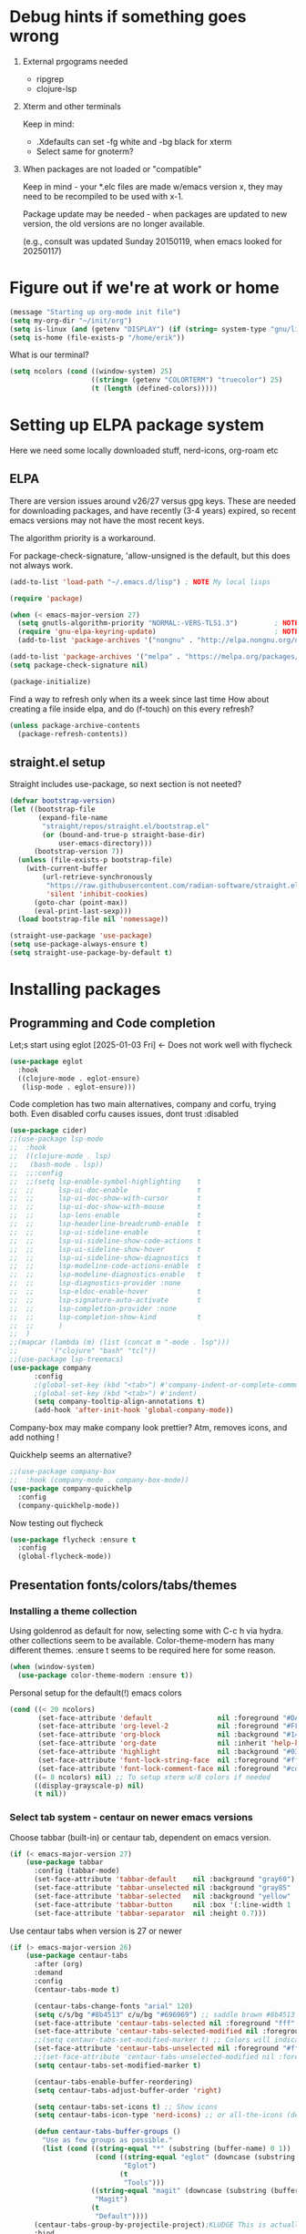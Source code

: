 #+PROPERTY: header-args :tangle yes :results silent

* Debug hints if something goes wrong

1. External prgograms needed

   - ripgrep
   - clojure-lsp
    
2. Xterm and other terminals

   Keep in mind:
   
   - .Xdefaults can set -fg white and -bg black for xterm
   - Select same for gnoterm?

3.  When packages are not loaded or "compatible"
   
   Keep in mind - your *.elc files are made w/emacs version x, they may
   need to be recompiled to be used with x-1.

   Package update may be needed - when packages are updated to new
   version, the old versions are no longer available.

   (e.g., consult was updated Sunday 20150119, when emacs looked
   for 20250117)

* Figure out if we're at work or home

#+begin_src emacs-lisp
  (message "Starting up org-mode init file")
  (setq my-org-dir "~/init/org")
  (setq is-linux (and (getenv "DISPLAY") (if (string= system-type "gnu/linux") t nil)))
  (setq is-home (file-exists-p "/home/erik"))
#+end_src

What is our terminal?

#+begin_src emacs-lisp
  (setq ncolors (cond ((window-system) 25)
                      ((string= (getenv "COLORTERM") "truecolor") 25)
                      (t (length (defined-colors)))))
#+end_src
* Setting up ELPA package system

Here we need some locally downloaded stuff, nerd-icons, org-roam etc

** ELPA

There are version issues around v26/27 versus gpg keys. These are
needed for downloading packages, and have recently (3-4 years)
expired, so recent emacs versions may not have the most recent keys.

The algorithm priority is a workaround.
                        
For package-check-signature, 'allow-unsigned is the default, but this
does not always work.

#+begin_src emacs-lisp
  (add-to-list 'load-path "~/.emacs.d/lisp") ; NOTE My local lisps

  (require 'package)

  (when (< emacs-major-version 27)
    (setq gnutls-algorithm-priority "NORMAL:-VERS-TLS1.3")         ; NOTE w/o creates no "gnu", just gnupg
    (require 'gnu-elpa-keyring-update)                             ; NOTE Now accepts gnu archives
    (add-to-list 'package-archives '("nongnu" . "http://elpa.nongnu.org/nongnu/") t))

  (add-to-list 'package-archives '("melpa" . "https://melpa.org/packages/") t)
  (setq package-check-signature nil)

  (package-initialize)
#+end_src

Find a way to refresh only when its a week since last time
How about creating a file inside elpa, and do (f-touch) on this every refresh?

#+begin_src emacs-lisp
  (unless package-archive-contents
    (package-refresh-contents))
#+end_src

** straight.el setup

Straight includes use-package, so next section is not neeted?

#+begin_src emacs-lisp
  (defvar bootstrap-version)
  (let ((bootstrap-file
         (expand-file-name
          "straight/repos/straight.el/bootstrap.el"
          (or (bound-and-true-p straight-base-dir)
              user-emacs-directory)))
        (bootstrap-version 7))
    (unless (file-exists-p bootstrap-file)
      (with-current-buffer
          (url-retrieve-synchronously
           "https://raw.githubusercontent.com/radian-software/straight.el/develop/install.el"
           'silent 'inhibit-cookies)
        (goto-char (point-max))
        (eval-print-last-sexp)))
    (load bootstrap-file nil 'nomessage))

  (straight-use-package 'use-package)
  (setq use-package-always-ensure t)
  (setq straight-use-package-by-default t)
#+end_src

* Installing packages

** Programming and Code completion

Let;s start using eglot [2025-01-03 Fri] <- Does not work well with flycheck

#+begin_src emacs-lisp
  (use-package eglot
    :hook
    ((clojure-mode . eglot-ensure)
     (lisp-mode . eglot-ensure)))
#+end_src

Code completion has two main alternatives, company and corfu, trying both.
Even disabled corfu causes issues, dont trust :disabled

#+begin_src emacs-lisp
    (use-package cider)
    ;;(use-package lsp-mode
    ;;  :hook
    ;;  ((clojure-mode . lsp)
    ;;   (bash-mode . lsp))
    ;;  ;;:config
    ;;  ;;(setq lsp-enable-symbol-highlighting    t
    ;;  ;;      lsp-ui-doc-enable                 t
    ;;  ;;      lsp-ui-doc-show-with-cursor       t
    ;;  ;;      lsp-ui-doc-show-with-mouse        t
    ;;  ;;      lsp-lens-enable                   t
    ;;  ;;      lsp-headerline-breadcrumb-enable  t
    ;;  ;;      lsp-ui-sideline-enable            t
    ;;  ;;      lsp-ui-sideline-show-code-actions t
    ;;  ;;      lsp-ui-sideline-show-hover        t
    ;;  ;;      lsp-ui-sideline-show-diagnostics  t
    ;;  ;;      lsp-modeline-code-actions-enable  t
    ;;  ;;      lsp-modeline-diagnostics-enable   t
    ;;  ;;      lsp-diagnostics-provider :none
    ;;  ;;      lsp-eldoc-enable-hover            t
    ;;  ;;      lsp-signature-auto-activate       t
    ;;  ;;      lsp-completion-provider :none
    ;;  ;;      lsp-completion-show-kind          t
    ;;  ;;      )
    ;;  )
    ;;(mapcar (lambda (m) (list (concat m "-mode . lsp")))
    ;;        '("clojure" "bash" "tcl"))
    ;;(use-package lsp-treemacs)
    (use-package company
          :config
          ;(global-set-key (kbd "<tab>") #'company-indent-or-complete-common)
          ;(global-set-key (kbd "<tab>") #'indent)
          (setq company-tooltip-align-annotations t)
          (add-hook 'after-init-hook 'global-company-mode))
#+end_src

Company-box may make company look prettier?
Atm, removes icons, and add nothing !

Quickhelp seems an alternative?

#+begin_src emacs-lisp
  ;;(use-package company-box
  ;;  :hook (company-mode . company-box-mode))
  (use-package company-quickhelp
    :config
    (company-quickhelp-mode))
#+end_src

Now testing out flycheck

#+begin_src emacs-lisp
  (use-package flycheck :ensure t
    :config
    (global-flycheck-mode))
#+end_src

** Presentation fonts/colors/tabs/themes
*** Installing a theme collection

Using goldenrod as default for now, selecting some with C-c h via
hydra. other collections seem to be available.
Color-theme-modern has many different themes.
:ensure t seems to be required here for some reason.

#+begin_src emacs-lisp
  (when (window-system)
    (use-package color-theme-modern :ensure t))
#+end_src

Personal setup for the default(!) emacs colors

#+begin_src emacs-lisp
  (cond ((< 20 ncolors)
         (set-face-attribute 'default                nil :foreground "#DAA520" :background "#001") ;; goldenrod
         (set-face-attribute 'org-level-2            nil :foreground "#FFd700" :background "#001") ;; gold
         (set-face-attribute 'org-block              nil :background "#14171B")
         (set-face-attribute 'org-date               nil :inherit 'help-key-binding :underline nil)
         (set-face-attribute 'highlight              nil :background "#033") ;; cyan - low intensity
         (set-face-attribute 'font-lock-string-face  nil :foreground "#ff0") ;; yellow
         (set-face-attribute 'font-lock-comment-face nil :foreground "#cd5c5c")) ;; indian red
        ((= 8 ncolors) nil) ;; To setup xterm w/8 colors if needed
        ((display-grayscale-p) nil)
        (t nil))
#+end_src
*** Select tab system - centaur on newer emacs versions

Choose tabbar (built-in) or centaur tab, dependent on emacs version.

#+begin_src emacs-lisp
  (if (< emacs-major-version 27)
      (use-package tabbar
        :config (tabbar-mode)
        (set-face-attribute 'tabbar-default    nil :background "gray60")
        (set-face-attribute 'tabbar-unselected nil :background "gray85"  :foreground "gray30" :box nil)
        (set-face-attribute 'tabbar-selected   nil :background "yellow" :foreground "blue"  :box nil :weight 'bold)
        (set-face-attribute 'tabbar-button     nil :box '(:line-width 1 :color "gray72" :style released-button))
        (set-face-attribute 'tabbar-separator  nil :height 0.7)))
#+end_src

Use centaur tabs when version is 27 or newer

#+begin_src emacs-lisp
  (if (> emacs-major-version 26)
      (use-package centaur-tabs
        :after (org)
        :demand
        :config
        (centaur-tabs-mode t)

        (centaur-tabs-change-fonts "arial" 120)
        (setq c/s/bg "#8b4513" c/u/bg "#696969") ;; saddle brown #8b4513
        (set-face-attribute 'centaur-tabs-selected nil :foreground "fff" :background c/s/bg)
        (set-face-attribute 'centaur-tabs-selected-modified nil :foreground "#fff" :background c/s/bg)
        ;;(setq centaur-tabs-set-modified-marker t) ;; Colors will indicate
        (set-face-attribute 'centaur-tabs-unselected nil :foreground "#fff" :background c/u/bg)
        ;;(set-face-attribute 'centaur-tabs-unselected-modified nil :foreground "#322")
        (setq centaur-tabs-set-modified-marker t)
        
        (centaur-tabs-enable-buffer-reordering)
        (setq centaur-tabs-adjust-buffer-order 'right)

        (setq centaur-tabs-set-icons t) ;; Show icons
        (setq centaur-tabs-icon-type 'nerd-icons) ;; or all-the-icons (deprecated)

        (defun centaur-tabs-buffer-groups ()
          "Use as few groups as possible."
          (list (cond ((string-equal "*" (substring (buffer-name) 0 1))
                       (cond ((string-equal "eglot" (downcase (substring (buffer-name) 1 6)))
                              "Eglot")
                             (t
                              "Tools")))
                      ((string-equal "magit" (downcase (substring (buffer-name) 0 5)))
                       "Magit")
                      (t
                       "Default"))))
        (centaur-tabs-group-by-projectile-project);KLUDGE This is actually a bugfix
        :bind
        (("C-<left>" . centaur-tabs-backward)
         ("C-<right>" . centaur-tabs-forward))
        :hook
        ((org-src-mode . centaur-tabs-local-mode)
         (calendar-mode . centaur-tabs-local-mode))))
#+end_src

*** install icons for use in org, modelines, and tabs

Download nerd-icons package, this requires to run
nerd-icons-install-fonts is required.

#+begin_src emacs-lisp
  (use-package nerd-icons
    :config
    (unless (file-exists-p "~/.local/share/fonts/NFM.ttf")
      (nerd-icons-install-fonts t)))
  (use-package nerd-icons-dired
    :hook
    (dired-mode . nerd-icons-dired-mode))
#+end_src

*** Modeline selection and dimmer mode

Dimming the non-active windows may be useful, 20% is default

#+begin_src emacs-lisp :tangle no
    (use-package dimmer
      :config
      (dimmer-configure-which-key)
      ;(dimmer-configure-helm)
      (setq dimmer-fraction 0.2)
      (dimmer-mode t))
#+end_src

Using doom-modeline. Other modelines are available, like powerline and
spacemacs.

#+begin_src emacs-lisp
  (when (window-system)
    (use-package doom-modeline
      :init (doom-modeline-mode 1)
      :config
      (set-face-attribute 'mode-line    nil :background "#232")       ;; These two have only background
      (set-face-attribute 'mode-line-inactive nil :background "#111")
      ;;(set-face-attribute 'doom-modeline nil :foreground "#fff") ;; This is default default
      ;;(set-face-attribute 'doom-modeline-emphasis nil :foreground "#fff")
      (set-face-attribute 'doom-modeline-buffer-file nil :foreground "#fff") ;; Saved filename
      (set-face-attribute 'doom-modeline-buffer-path nil :foreground "#f00") ;; subdir path
      (set-face-attribute 'doom-modeline-buffer-major-mode nil :foreground "#fff") ;; subdir path
      ;;(set-face-attribute 'doom-modeline-battery-normal nil :foreground "#fff") ;; Not used
      ;;(set-face-attribute 'doom-modeline-boon-off-state nil :foreground "#fff") ;; Not used
      ;;(set-face-attribute 'doom-modeline-evil-operator-state nil :foreground "#fff") ;; Not used
      (set-face-attribute 'mode-line nil :foreground "#ddd") ;; Rest of modeline, UTF-8 etc
      ;;(set-face-attribute 'mode-line-active nil :foreground "#fff") ;; Not used
      ;;(set-face-attribute 'mode-line-buffer-id nil :background "#fff")
      ))
#+end_src

Display time in 24h format in modeline
#+begin_src emacs-lisp
  (setq display-time-24hr-format t)
  (display-time-mode 1)
#+end_src

*** Coloring of keywords and marking random text + fic

Fic-mode should work everywhere, hightlight actions and FIXME
etc. Markerpen is manually downloaded.

#+begin_src emacs-lisp
  (require 'markerpen nil :noerror)

  (use-package fic-mode :ensure t)
  (setq p-modes '(tcl-mode-hook ruby-mode-hook perl-mode-hook cperl-mode-hook emacs-lisp-mode-hook python-mode-hook))
  (mapcar (lambda (mode) (add-hook mode 'fic-mode)) p-modes)
  (setq fic-highlighted-words '("FIXME" "TODO" "NOTE" "KLUDGE" "BUG"))
#+end_src

Testing out line-reminder package - test at work failed!

#+begin_src emacs-lisp
  ;(use-package line-reminder
  ;  :config
  ;  (global-line-reminder-mode t))
#+end_src

** EAT Shell inside emacs

Using *eat* as main shell for now, works reasonably well, and seems to
be a better term emulator than ansi-term. Treemacs makes projects
easier.

#+begin_src emacs-lisp
  (use-package eat
    :config
    (setq eat-enable-directory-tracking t)
    (define-key eat-semi-char-mode-map (kbd "M-o") 'ace-window)
    (define-key eat-semi-char-mode-map (kbd "M-0") 'treemacs-select-window)
    (define-key eat-semi-char-mode-map (kbd "M-a")
      (lambda () (interactive) (switch-to-buffer "*Org Agenda*"))))
#+end_src

** Project management

Using treemacs for now. Apparently a package called projectile might be useful.

#+begin_src emacs-lisp
  (use-package treemacs
    :bind (("M-0" . treemacs-select-window)
           ("M-o" . ace-window)))
#+end_src

** Movement and selection - vertico, helm and ido
*** Helm and ido - disabled

Using helm to select commands and buffers etc.Can't get helm
find-files to work properly, so back to normal for that.

tab-bar etc -> this is undefined for some reason, hence setting it to
nil in :init

Avy mode has some other options, like char-1

#+begin_src emacs-lisp
;  (use-package helm
;    :disabled
;    :init (setq tab-bar-tab-name-function nil)
;    :bind
;    (
;     ;("M-x"     . helm-M-x)
;     ("M-y"     . helm-show-kill-ring)
;     ("C-x C-b" . helm-mini)
;     ;("C-x C-f" . helm-find-files) ; using vertico
;     ("M-s o"   . helm-occur)
;     ))
;  (use-package helm-swoop
;    :disabled
;    :bind
;     ("M-i"     . helm-swoop))
;
;  (use-package ido
;    :disabled
;    :config
;    (ido-mode t)
;    (setq ido-use-filename-at-point 'guess)
;    (setq ido-create-new-buffer 'always)
;    (if (< emacs-major-version 25)
;        (setq ido-separator "\n")
;      (setf (nth 2 ido-decorations) "\n"))
;    (setq ido-max-window-height 0.5)
;    (setq ido-enable-flext-matching t)
;    (setq ido-everywhere t)
;    (setq ido-file-extension-order '(".tcl" ".org" ".el"))
;    (setq ido-ignore-directories '(".git"))
;    :bind
;    (("C-x C-f" . 'ido-find-file)
;     ("C-x d"   . 'ido-dired)))
#+end_src

*** Vertico for completion+consult, avy for jump?, winum

Using only vertico for completion - simpler than the above

#+begin_src emacs-lisp
  (use-package vertico
    :custom
    (vertico-cycle t)
    :init
    (vertico-mode))
  (use-package marginalia
    :after vertico
    :ensure t
    :custom (marginalia-annotators '(marginalia-annotators-heavy marginalia-annotators-light nil))
    :init
    (marginalia-mode))
  (vertico-reverse-mode)
  ;(use-package vertico-reverse :after vertico :ensure nil)
  ;(use-package vertico-multiform-commands)
  (use-package savehist
    :init
    (savehist-mode))
  ;; Fast jump to any character in any window
  (use-package avy
    :bind
    (("C-:" . 'avy-goto-char-2)))
#+end_src

Winum to check out, perhaps faster than ace-window?

#+begin_src emacs-lisp
  (setq winum-keymap
        (let ((map (make-sparse-keymap)))
          ;;(define-key map (kbd "C-`") 'winum-select-window-by-number)
          ;;(define-key map (kbd "C-²") 'winum-select-window-by-number)
          ;;(define-key map (kbd "M-0") 'winum-select-window-0-or-10)
          (define-key map (kbd "M-1") 'winum-select-window-1)
          (define-key map (kbd "M-2") 'winum-select-window-2)
          (define-key map (kbd "M-3") 'winum-select-window-3)
          (define-key map (kbd "M-4") 'winum-select-window-4)
          (define-key map (kbd "M-5") 'winum-select-window-5)
          (define-key map (kbd "M-6") 'winum-select-window-6)
          (define-key map (kbd "M-7") 'winum-select-window-7)
          (define-key map (kbd "M-8") 'winum-select-window-8)
          map))
  (use-package winum
    :config
    (setq window-numbering-scope            'global
          winum-reverse-frame-list          nil
          winum-auto-assign-0-to-minibuffer t
          ;;winum-assign-func                 'my-winum-assign-func
          winum-auto-setup-mode-line        t
          winum-format                      " %s "
          winum-mode-line-position          1
          winum-ignored-buffers             '(" *which-key*")
          winum-ignored-buffers-regexp      '(" \\*Treemacs-.*"))
    (winum-mode))
#+end_src
Trying consult to see how good it is ..

#+begin_src emacs-lisp
  ;; Do not allow the cursor in the minibuffer prompt
  (setq minibuffer-prompt-properties
        '(read-only t cursor-intangible t face minibuffer-prompt))
  (add-hook 'minibuffer-setup-hook #'cursor-intangible-mode)
  ;; Enable recursive minibuffers
  (setq enable-recursive-minibuffers t)
  (minibuffer-depth-indicate-mode 1)
  ;;;; Extra Completion Functions
  (use-package consult
    :ensure t
    :after vertico
    :bind (("C-x b"       . consult-buffer)
           ("C-x C-k C-k" . consult-kmacro)
           ("M-y"         . consult-yank-pop)
           ("M-g g"       . consult-goto-line)
           ("M-g M-g"     . consult-goto-line)
           ("M-g f"       . consult-flymake)
           ("M-g i"       . consult-imenu)
           ("M-s l"       . consult-line)
           ("M-s L"       . consult-line-multi)
           ("M-s u"       . consult-focus-lines)
           ("M-s g"       . consult-ripgrep)
           ("M-s M-g"     . consult-ripgrep)
           ("M-s f"       . consult-find)
           ("M-s M-f"     . consult-find)
           ("C-x C-SPC"   . consult-global-mark)
           ("C-x M-:"     . consult-complex-command)
           ("C-c n a"     . consult-org-agenda)
           ("M-X"         . consult-mode-command)
           :map minibuffer-local-map
           ("M-r" . consult-history)
           :map Info-mode-map
           ("M-g i" . consult-info)
           :map org-mode-map
           ("M-g i"  . consult-org-heading))
    :custom
    (completion-in-region-function #'consult-completion-in-region)
    :config
    (recentf-mode t))
#+end_src

*** What-key - show keys and meanings

Show key options:

#+begin_src emacs-lisp
  (use-package which-key
    :config
    (which-key-mode))
#+end_src

** Org mode setup (and org-babel)
*** Main setup

Perhaps use :bind to improve readability below?

#+begin_src emacs-lisp
  (use-package org :straight nil
    :pin gnu
    :config
    (setq org-log-done 'time)
    (setq org-return-follows-link t)
    (add-hook 'org-mode-hook 'org-indent-mode)
    (add-hook 'org-mode-hook 'hl-line-mode)
    (add-hook 'org-agenda-mode-hook 'hl-line-mode)
    (define-key org-mode-map (kbd "C-c <up>") 'org-priority-up)
    (define-key org-mode-map (kbd "C-c <down>") 'org-priority-down)
    (define-key org-mode-map (kbd "C-,") 'hydra-comma/body)
    (define-key global-map "\C-cl" 'org-store-link)
    (define-key global-map "\C-ca" 'org-agenda)
    (define-key global-map "\C-cc" 'org-capture)
    (global-set-key (kbd "M-a") (lambda () (interactive) (switch-to-buffer "*Org Agenda*")))
    ;;(setq org-directory "~/init/org")
    (setq org-default-notes-file "~/init/org/vec.org")
    (setq org-agenda-files (list my-org-dir))
    (define-key org-mode-map (kbd "C-c C-g C-r") 'org-shiftmetaright)
    (setq org-hide-emphasis-markers t)
    (setq org-agenda-window-setup 'current-window)
    (setq org-agenda-restore-windows-after-quit t)
    (setq org-agenda-skip-scheduled-if-done t)
    ;;(setq org-agenda-skip-function-global '(org-agenda-skip-entry-if 'todo 'done))
    )
  (setq org-refile-targets '((nil :maxlevel . 9)
                             (org-agenda-files :maxlevel . 9)))
  (setq org-todo-keywords
        '((sequence "TODO" "IN-PROGRESS" "|" "CANCELLED" "DONE")))
#+end_src

*** Refile targets and depth

Limit how many headlines  are available for refile

#+begin_src emacs-lisp
  (setq org-refile-targets '(("vec.org" :maxlevel . 1)
                             ("home.org" :maxlevel . 2)))
#+end_src
*** Babel setup - various programming languages inside org mode

We change the default of asking to execute w/C-c C-c
It seems the ob-tcl does not exist, as it should?

#+begin_src emacs-lisp
  (require 'ob-clojure)
  (require 'ob-ruby)
  (require 'ob-shell)
  (require 'ob-tcl nil :noerror)
                                          ;(require ob-perl)
  (setq org-babel-clojure-backend 'cider)
  (setq org-confirm-babel-evaluate nil)
#+end_src

*** Babel templates C-c C-,

#+begin_src emacs-lisp
  (require 'org-tempo)
  (setq org-structure-template-alist '())
  (add-to-list 'org-structure-template-alist '("s" . "src sh\n"))
  (add-to-list 'org-structure-template-alist '("e" . "src emacs-lisp\n"))
  (add-to-list 'org-structure-template-alist '("c" . "src clojure\n"))
  (add-to-list 'org-structure-template-alist '("t" . "src tcl\n"))
#+end_src

*** Bullets and fonts for headlines

Here follows setup with coloring and bullets for orgmode. Not sure yet about the fonts and their sizes.

#+begin_src emacs-lisp
  (use-package org-bullets
    :config
    (add-hook 'org-mode-hook (lambda () (org-bullets-mode 1)))
    (font-lock-add-keywords 'org-mode
                            '(("^ +\\([-*]\\) "
                               (0 (prog1 () (compose-region (match-beginning 1) (match-end 1) "•")))))))
    (defcustom org-bullets-bullet-list
      '(;;; Large
        ;; "◉"
        ;; "○"
        ;; "✸"
        ;; "✿"
        ;; ♥ ● ◇ ✚ ✜ ☯ ◆ ♠ ♣ ♦ ☢ ❀ ◆ ◖ ▶
             ;;; Small
        "►"
        "•"
        "★"
        "▸"
        )
      "List of bullets used in Org headings.
         It can contain any number of symbols, which will be repeated."
      :group 'org-bullets
      :type '(repeat (string :tag "Bullet character")))

  ;  (if nil (when window-system
  ;            (let* ((variable-tuple (cond ((x-list-fonts "Source Sans Pro") '(:font "Source Sans Pro"))
  ;                                         ((x-list-fonts "Lucida Grande")   '(:font "Lucida Grande"))
  ;                                        ((x-list-fonts "Verdana")         '(:font "Verdana"))
  ;                                        ((x-family-fonts "Sans Serif")    '(:family "Sans Serif"))
  ;                                        (nil (warn "Cannot find a Sans Serif Font.  Install Source Sans Pro."))))
  ;                   (base-font-color     (face-foreground 'default nil 'default))
  ;                   (headline           `(:inherit default :weight bold :foreground ,base-font-color)))
  ;              (custom-theme-set-faces 'user
  ;                                      `(org-level-8 ((t (,@headline ,@variable-tuple))))
  ;                                      `(org-level-7 ((t (,@headline ,@variable-tuple))))
  ;                                      `(org-level-6 ((t (,@headline ,@variable-tuple))))
  ;                                      `(org-level-5 ((t (,@headline ,@variable-tuple))))
  ;                                      `(org-level-4 ((t (,@headline ,@variable-tuple :height 1.1))))
  ;                                      `(org-level-3 ((t (,@headline ,@variable-tuple :height 1.2))))
  ;                                      `(org-level-2 ((t (,@headline ,@variable-tuple :height 1.3))))
  ;                                      `(org-level-1 ((t (,@headline ,@variable-tuple :height 1.4))))
  ;                                     `(org-document-title ((t (,@headline ,@variable-tuple :height 1.5 :underline nil))))))))
#+end_src

*** Unicode pretty symbols

From https://github.com/jonnay/emagicians-starter-kit/blob/master/Programming.org
Apparently built-in, but need some settings, taken from above.

This is lambda - a greek symbol.

#+begin_src emacs-lisp
  (global-prettify-symbols-mode t)
  (defvar emagician/prettify-list
    '(("lambda" . 955)
      ("<=" . (?\s  (Br . Bl) ?\s (Bc . Bc) ?≤))
      (">=" . (?\s  (Br . Bl) ?\s (Bc . Bc) ?≥))
      ("->" . ?⟶)
      ("=>" . ?⟹)
      ("==" . ?⩵)
      ("//" . (?\s  (Br . Bl) ?\s (Bc . Bc) ?⫽))
      ("!=" . (?\s  (Br . Bl) ?\s (Bc . Bc) ?≠))
      ("->>" .  (?\s (Br . Bl) ?\s (Br . Bl) ?\s
                     (Bl . Bl) ?- (Bc . Br) ?- (Bc . Bc) ?>
                     (Bc . Bl) ?- (Br . Br) ?>))))
  (setq prettify-symbols-unprettify-at-point 'right-edge)
  (setq prettify-symbols-alist emagician/prettify-list)
#+end_src

*** Setup of org templates (C-c c), creating actions distributed across multiple files

Here are templates for capturing tasks for December 2024, focused on VEC project at work

#+begin_src emacs-lisp
  (setq outline-minor-mode-cycle t)

  (setq org-capture-templates
        '(("t" "General task"       entry (file+regexp org-default-notes-file "Tasks")            "* TODO %?\nSCHEDULED: %t\n  %i\n  %a")
          ;;("c" "C2C task"           entry (file+headline "~/init/org/vec.org" "C2C tasks" )     "* TODO %?\nSCHEDULED: %t\n  %i\n  %a")
          ;;("p" "PCIE task"          entry (file+headline "~/init/org/vec.org" "PCIE tasks")     "* TODO %?\nSCHEDULED: %t\n  %i\n  %a")
          ;;("v" "VEC top-level task" entry (file+regexp "~/init/org/vec.org" "VEC Top.*" )       "* TODO %?\nSCHEDULED: %t\n  %i\n  %a")
          ;;("e" "Emacs task"         entry (file+headline "~/init/org/home.org" "Emacs Tasks")   "* TODO %?\nSCHEDULED: %t\n  %i\n  %a")
          ;;("l" "Clojure task"       entry (file+headline "~/init/org/home.org" "Clojure Tasks") "* TODO %?\nSCHEDULED: %t\n  %i\n  %a")
          ("j" "Journal (C-o)"        entry (file+olp+datetree "~/init/org/journal.org")          "* %?\nEntered on %U\n%i\n  %a")
          ))

  (global-set-key "\C-o" (lambda () (interactive) (execute-kbd-macro (read-kbd-macro "C-c c j"))))
  (global-set-key (kbd "C-=") (lambda () (interactive) (find-file "~/init/org/journal.org")))
  
  (setq org-agenda-custom-commands
        '(("u" "Untagged tasks" tags-todo "-{.*}")))
                                          ;	("d" "Daily Agenda"
                                          ;	 ((agenda "" ((org-agenda-span 'day)
                                          ;		      (org-deadline-warning-days 7)))))))
#+end_src

*** Org subtasks and helm-org

Procedure for inserting sub-task , have not really used this yet

#+begin_src emacs-lisp
  (defun my-org-insert-sub-task ()
    (interactive)
    (let ((parent-deadline (org-get-deadline-time nil)))
      (org-goto-sibling)
      (org-insert-todo-subheading t)
      (when parent-deadline
        (org-deadline nil parent-deadline))))
  (define-key org-mode-map (kbd "C-c s") 'my-org-insert-sub-task)
#+end_src

The helm-org below I've not got to work yet, not sure what it does !

#+begin_src emacs-lisp :tangle no
      (use-package helm-org
        ;:config
        ;(add-to-list 'helm-completing-read-handlers-alist '(org-capture . helm-org-completing-read-tags))
        ;(add-to-list 'helm-completing-read-handlers-alist '(org-set-tags . helm-org-completing-read-tags))
        )
      (add-hook 'helm-mode-hook
                (lambda ()
                  (add-to-list 'helm-completing-read-handlers-alist '(org-capture . helm-org-completing-read-tags))
                  (add-to-list 'helm-completing-read-handlers-alist '(org-set-tags . helm-org-completing-read-tags))))
#+end_src

*** Org roam for "brain" functionality

This peackage seems to need some SQL functionality compiled with
emacs, or installed in unix. 

#+begin_src emacs-lisp
  (when (> emacs-major-version 28)
    ;;(require 'emacsql nil :noerror)
    (use-package emacsql :ensure t)
    ;;(use-package emacsql-sqlite)
    (use-package org-roam
      :init
      (setq org-roam-v2-ack t)
      (setq ek/roamnotes "~/init/RoamNotes")
      (unless (file-directory-p ek/roamnotes) (make-directory ek/roamnotes))
      ;;(setq org-roam-db-location "~/init/org-roam.db") ; Quick to rebuild on another machine
      :custom
      (org-roam-directory ek/roamnotes)
      (org-roam-completion-everywhere t)
      :bind (("C-c n l" . org-roam-buffer-toggle)
             ("C-c n f" . org-roam-node-find)
             ("C-c n i" . org-roam-node-insert)
             :map org-mode-map
             ("C-M-i" . completion-at-point))
      :config
      (org-roam-setup)))
#+end_src
*** Journal setup

Try to be more active with journals, fast key, and one per month (week?)

#+begin_src emacs-lisp
  (defun open-journal-file ()
    (let* ((today (format-time-string "%Y-%m"))
           (path (concat (getenv "HOME") "/path/to/my/journal/" today ".org"))
           (hdr-list (list (concat "#+TITLE: [" today "]")
                           "#+OPTIONS: toc:nil num:nil author:nil date:nil"
                           "#+STARTUP: align"
                           "#+HTML_HEAD: <link rel=\"stylesheet\" type=\"text/css\" href=\"styles.css\" />"
                           "#+LaTeX_CLASS: article"
                           "#+LaTeX_CLASS_OPTIONS: [9pt,twocolumn,portrait]"
                           "#+LATEX_HEADER: \\usepackage[margin=0.5in]{geometry}"
                           "#+LATEX_HEADER: \\usepackage{enumitem}"))
           (hdr (apply 'concat
                       (mapcar (lambda (s) (concat s "\n"))
                               hdr-list)))
           (has-hdr (lambda ()
                      (save-excursion
                        (goto-char (point-min))
                        (search-forward "#+TITLE" nil t)))))
      (message (concat "opening " path " ..."))
      (find-file path)
      (unless (funcall has-hdr)
        (save-excursion
          (goto-char (point-min))
          (insert hdr)))
      (message "Enjoy your journaling!")))
  ;;(global-set-key "\C-o" (lambda () (interactive) (find-file "~/init/org/journal.org"))) ;;(open-journal-file)))
#+end_src
** Hydra mode setup for keybinding selections

Hydra allows a menu for a key or keyseq. bind-key has not really been used yet.

*** Installing hydra, M-SPC works?

M-SPC works for TightVNC, but not for UltraVNC

#+begin_src emacs-lisp
  (use-package bind-key)
  (use-package major-mode-hydra
    :bind
    ("M-SPC" . major-mode-hydra) ;Can we make this key work?
    )
#+end_src

*** Hydra selectors for themes, toggle modes, shell, cider

#+begin_src emacs-lisp
  (setq good-themes
        '(goldenrod classic cobalt dark-blue2 desert digital-ofs1 euphoria feng-shui fischmeister
                    late-night lawrence ld-dark lethe marquardt retro-green xemacs tango-dark))

  (defun ek-theme (theme) (interactive) (mapcar #'disable-theme custom-enabled-themes) (load-theme theme t t) (enable-theme theme))

  (defun ek/hcm () (interactive) (highlight-changes-mode t))
  (defhydra hydra-appearance (:color blue)
    ("1" (ek-theme 'wheat)             "wheat"             :column "Theme")
    ("2" (ek-theme 'goldenrod)         "goldenrod"         :column "Theme")
    ("3" (ek-theme 'classic)           "classic"           :column "Theme")
    ("4" (ek-theme 'cobalt)            "cobalt"            :column "Theme")
    ("5" (ek-theme 'feng-shui)         "feng-shui"         :column "Theme")
    ("6" (ek-theme 'late-night)        "late-night"        :column "Theme")
    ("7" (ek-theme 'retro-green)       "retro-green"       :column "Theme")
    ("8" (ek-theme 'word-perfect)      "word-perfect"      :column "Theme")
    ("9" (ek-theme 'taming-mr-arneson) "taming-mr-arneson" :column "Theme")
    ("0" (ek-theme 'light-blue)        "light-blue"        :column "Theme")
    ("a" (ek-theme 'leuven)            "leuven"            :column "Theme")
    ("b" (ek-theme 'gruvbox)           "gruvbox"           :column "Theme")

    ("l" display-line-numbers-mode "line-numbers"       :column "Toggle")
    ("c" column-number-mode        "columns"            :column "Toggle")
    ("g" hl-line-mode              "hl-line"            :column "Toggle")
    ("G" global-hl-line-mode       "hl-line GLOBAL"     :column "Toggle")
    ("t" toggle-truncate-lines     "truncate"           :column "Toggle")
    ("h" ek/hcm                    "highlight changes"  :column "Toggle")
    ("f" follow-mode               "follow"             :column "Toggle")
    ("v" visual-line-mode          "visual-line"        :column "Toggle")
    ("w" whitespace-mode           "whitespace"         :column "Toggle")

    ;("m" helm-all-mark-rings       "mark-rings"     :column "Helm")
    ;("r" helm-register             "registers"      :column "Helm")
    ;("p" helm-top                  "top"            :column "Helm")
    ;("o" helm-colors               "Pick color"     :column "Helm")

    ("m" elfeed                     "ELFEED rss"     :column "Various")
    ;("r" helm-register             "registers"      :column "Helm")
    ;("p" helm-top                  "top"            :column "Helm")
    ;("o" helm-colors               "Pick color"     :column "Helm")

    ("q" nil                       "Quit menu" :color red :column nil))
  (global-set-key (kbd "C-c h") 'hydra-appearance/body)

#+end_src

*** Hydra for lisp modes, emacs-lisp and clojure

For these two hydras, M-SPC is the key (does it work though?)

#+begin_src emacs-lisp

  (major-mode-hydra-define emacs-lisp-mode nil
    ("Eval"
     (("b" eval-buffer "buffer")
      ("e" eval-defun "defun")
      ("r" eval-region "region")
      ("q" nil "quit"))
     "REPL"
     (("I" ielm "ielm"))
     "Test"
     (("t" ert "prompt")
      ("T" (ert t) "all")
      ("F" (ert :failed) "failed"))
     "Doc"
     (("d" describe-foo-at-point "thing-at-pt")
      ("f" describe-function "function")
      ("v" describe-variable "variable")
      ("i" info-lookup-symbol "info lookup"))))
#+end_src

Connect buffer to server is for example for bb --nrepl-server

#+begin_src emacs-lisp
  (major-mode-hydra-define clojure-mode nil
    ("Connect"
     (("j" cider-jack-in      "jack-in")
      ("J" cider-jack-in-cljs "jack-in-cljs")
      ("c" cider-connect      "Connect buffer to server")
      ("R" nil "TBD reconnect")
      ("Q" nil "TBD disconnect")
      ("q" nil "quit"))))

#+end_src

*** Hydra for shell and markerpen

#+begin_src emacs-lisp

  (defhydra hydra-shell-stuff (:color blue)
    "Shells"
    ("s" shell                   "shell")
    ("a" (ansi-term "/bin/bash") "ansi-term")
    ("e" (eat "/bin/bash" "echo hi") "eat-term")
    ("r" rename-buffer           "Rename buffer"))
  (global-set-key [f2] 'hydra-shell-stuff/body)

  (global-set-key (kbd "C-'") 'erase-buffer)
  (global-set-key (kbd "C-x r p") 'replace-rectangle)

  (defhydra hydra-comma (:color blue)
    "Toggle"
    ("m" markerpen-mark-region      "mark region")
    ("c" markerpen-clear-all-marks  "clear all marks")
    ("r" (markerpen-mark-region 1)  "red")
    ("g" (markerpen-mark-region 2)  "grey")
    ("y" (markerpen-mark-region 3)  "yellow")
    ("b" (markerpen-mark-region 4)  "blue")
    ("u" (markerpen-mark-region 5)  "underline"))
  (global-set-key (kbd "C-,") 'hydra-comma/body)
#+end_src

** Elfeed for reading rss (test)

Lets check this out ...

#+begin_src emacs-lisp
  (use-package elfeed
    :config
    (setq browse-url-browser-function 'eww-browse-url)
    (setq elfeed-feeds
          '(
            "https://www.document.no/feed/atom/"
            "https://www.rights.no/feed/"
            "https://steigan.no/feed/"
            ;"http://nullprogram.com/feed/"
            ;"https://planet.emacslife.com/atom.xml"
            )))
#+end_src
** Magit

Lets try us start using magit to check in stuff more continuously from
emacs.

#+begin_src emacs-lisp
  (use-package magit)
#+end_src
* Other settings
** Various toggle settings

#+begin_src emacs-lisp
  (require 'my-auto-insert)
#+end_src
#+begin_src emacs-lisp
  (setq inhibit-startup-message t) 
  ;;(setq initial-scratch-message nil)
  (setq bookmark-save-flag 1)
  (defalias 'yes-or-no-p 'y-or-n-p)

  (winner-mode 1) ;;Allows revert windows content/position history w/ C-c <|> 
  (ffap-bindings) ;;ffap = fINDfILEaTPoint
  (setq visible-bell t)
  (tool-bar-mode -1)
  ;;(scroll-bar-mode -1)

  (global-hi-lock-mode 1)
  (show-paren-mode t)
  (put 'erase-buffer 'disabled nil)
  (put 'narrow-to-region 'disabled nil)
  ;; Stop any ui dialogs
  (setq use-dialog-box nil)
  (global-auto-revert-mode 1)
  (setq global-auto-revert-non-file-buffers nil)
#+end_src

** Emacs shell setup

Normal (non-eat) emacs shell (not eshell)

#+begin_src emacs-lisp
  (autoload 'ansi-color-for-comint-mode-on "ansi-color" nil t)
  (add-hook 'shell-mode-hook 'ansi-color-for-comint-mode-on)
  (add-hook 'shell-mode-hook (lambda () (face-remap-set-base 'comint-highlight-prompt :inherit nil)))

  (setq display-buffer-alist '(("\\`\\*e?shell" display-buffer-same-window)))

  (setq ansi-color-names-vector
        ["black" "tomato" "PaleGreen2" "gold1"
         "blue" "MediumOrchid1" "cyan" "white"])
  ;; NOTE Fix ansi-term keys we want(!)
  (add-hook 'term-mode-hook (lambda () (define-key term-raw-map (kbd "M-o") 'ace-window)))
  (add-hook 'term-mode-hook (lambda () (define-key term-raw-map (kbd "M-0") 'treemacs-select-window)))
  (add-hook 'term-mode-hook (lambda () (define-key term-raw-map (kbd "M-x") 'helm-M-x)))
  (add-hook 'term-mode-hook (lambda () (define-key term-raw-map (kbd "M-RET") 'shell-resync-dirs)))
#+end_src

** Dumb terminals

This is for putty on windows 10
putty: "dumb"
debian, rocky,xterm: "eterm-color"

#+begin_src emacs-lisp
    (setq TERM (getenv "TERM"))
    (setq LANG (getenv "LANG"))
    (setq LANGUAGE (getenv "LANGUAGE"))
    (setq COLORTERM (getenv "COLORTERM"))
    (setq GNOME_TERMINAL_SCREEN (getenv "GNOME_TERMINAL_SCREEN"))
#+end_src

TERM = eterm-color; Both in gui and -nw on gnome terminals + xterm
COLORTERM = nil on xterm

(face-attribute 'default :background)

Testing:


#+begin_src emacs-lisp
  (unless (window-system)
    (message "Setting up terminal keys")
    (bind-key "M-[ B"   'next-line)
    (bind-key "M-[ A"   'previous-line)
    (bind-key "M-[ C"   'right-char)
    (bind-key "M-[ D"   'left-char)
    (global-set-key (kbd "[1;5D") #'centaur-tabs-backward)     ; C- <left>
    (global-set-key (kbd "[1;5C") #'centaur-tabs-forward)      ; C- <right>
    (bind-key "M-[ z"   'backtab)
    (bind-key "M-[ z"   'org-shifttab org-mode-map)
    ;; NOTE Double control keys may not be available (C-c C-,)
    (bind-key "C-c ,"   'org-insert-structure-template org-mode-map)
    (global-set-key (kbd "M-O Q") #'hydra-shell-stuff/body) ; [f2]
    (unless COLORTERM ;; assuming we have an xterm here
      (message "Setting keys and background for xterm")
      (global-set-key (kbd "ø") #'execute-extended-command)   ; M-x
      (global-set-key (kbd "÷") #'kill-ring-save)             ; M-w
      (global-set-key (kbd "ù") #'yank-pop)                   ; M-y
      (global-set-key (kbd "¼") #'beginning-of-buffer)        ; M-<
      (global-set-key (kbd "¾") #'end-of-buffer)              ; M->
      (global-set-key (kbd "ä") #'kill-word)                  ; M-d
      (global-set-key (kbd "í") #'back-to-indentation)        ; M-m
      (global-set-key (kbd "ï") #'ace-window)                 ; M-o
      (global-set-key (kbd "¯") #'dabbrev-expand)             ; M-/
      (global-set-key (kbd "°") #'treemacs)                   ;M-0 (zero)
      (set-face-attribute 'help-key-binding nil :background "#000")
      ;;(set-face-attribute 'help-key-binding nil :background "#000")
      (set-face-attribute 'centaur-tabs-default  nil
                          :foreground "white"
                          :background "black"
                          )
      ))
#+end_src

** Other functions like ek-set mode and inital text size


Below mode is intended to be used to highlight interesting stuff in innovus/etc log files

#+begin_src emacs-lisp
  (defun ek-hi-set ()
    (interactive)
    ;;(hi-lock-mode -1) ;;disable the mode
    (hi-lock-mode)
    (unhighlight-regexp ".*")
    (highlight-lines-matching-regexp "^**WARN:.*$" 'hi-green-b)
    ;;(highlight-lines-matching-regexp "^\\(#WARNING\\).*$" 'hi-red-b)
    (highlight-lines-matching-regexp "^**ERR.*$" 'hi-red-b)
    (highlight-lines-matching-regexp "^ *Slack:=.*$" 'hi-red-b)
    )
  (global-set-key (kbd "<f5>") 'ek-hi-set)

#+end_src

Setup text resolution based on what we can figure out about the current system.

#+begin_src emacs-lisp

  ;; Get screen info if on X
  (if is-linux
      ;;(if (= (string-to-number (getenv "SHLVL")) 3) ;; TODO test instead for existence of X and command below
      (progn
        (setq dimensions (shell-command-to-string "xdpyinfo | grep dimension"))
        (string-match "\\([0-9]+\\)x\\([0-9]+\\) pixels (\\([0-9]+\\)x\\([0-9]+\\)" dimensions)
        (setq width  (string-to-number (match-string 1 dimensions)))
        (setq height (string-to-number (match-string 2 dimensions)))
        )
    (progn
      (setq width  1920)
      (setq height 1080)))

  (when (window-system)
                                          ; Set according to screen resolution
    (cond ((> height 1590) (set-face-attribute 'default nil :height 120))
          ((= height 1080) (set-face-attribute 'default nil :height 80))
          (t nil)))
#+end_src

* Setting up default windows

#+begin_src emacs-lisp
  (org-agenda-list)
#+end_src

#+begin_src emacs-lisp
  (when nil ;;(window-system)
    (split-window-right)
    (split-window-right)
    (balance-windows)
    (select-window (nth 0 (window-list)))
    (find-file "~/.dotfiles/settings.org")
    (select-window (nth 1 (window-list)))
    (find-file "~/prj/cljs-world/src/cljs_world/core.cljs")
    ;;(select-window (nth 2 (window-list)))
    ;;(find-file "~/.dotfiles/settings.org"))
    )
#+end_src
* Testing stuff and temporary commands/keys

Candidates for keys are

| Key | Default            |
|-----+--------------------|
| M-t | transpose words    |
| M-a | backward sentrence |
| M-p | undefined          |
| M-r | move to top/bottom |

** Check centaur buffer type w/M-t key

#+begin_src emacs-lisp
  (defun my/check-buffer-group ()
    "Show what type of centaur buffer this is"
    (interactive)
    (message (car (centaur-tabs-buffer-groups))))
  (global-set-key (kbd "M-t") 'my/check-buffer-group)
  (define-key eat-semi-char-mode-map (kbd "M-t") 'my/check-buffer-group)
#+end_src

* End of file

# Local Variables:
# eval: (org-content 3)
# End:
